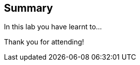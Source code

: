 == Summary

In this lab you have learnt to...

//=== Bring your own

//If you still have remaining time and want to replicate the setup on your laptop, the Appendix includes instructions to set this up on your laptop. Altertnatively, you may want to try this at home!

Thank you for attending!

